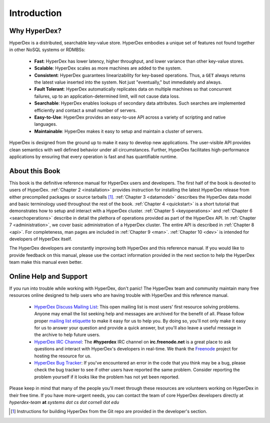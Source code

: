 Introduction
============

Why HyperDex?
-------------

HyperDex is a distributed, searchable key-value store.  HyperDex embodies a
unique set of features not found together in other NoSQL systems or RDMBSs:

 * **Fast**:  HyperDex has lower latency, higher throughput, and lower variance
   than other key-value stores.

 * **Scalable**:  HyperDex scales as more machines are added to the system.

 * **Consistent**:  HyperDex guarantees linearizability for key-based
   operations.  Thus, a ``GET`` always returns the latest value inserted into
   the system.  Not just "eventually," but immediately and always.

 * **Fault Tolerant**:  HyperDex automatically replicates data on multiple
   machines so that concurrent failures, up to an application-determined limit,
   will not cause data loss.

 * **Searchable**:  HyperDex enables lookups of secondary data attributes. Such
   searches are implemented efficiently and contact a small number of servers.

 * **Easy-to-Use**:  HyperDex provides an easy-to-use API across a variety of
   scripting and native languages.

 * **Maintainable**:  HyperDex makes it easy to setup and maintain a cluster of
   servers.

HyperDex is designed from the ground up to make it easy to develop new
applications.  The user-visible API provides clean semantics with well defined
behavior under all circumstances.  Further, HyperDex facilitates
high-performance applications by ensuring that every operation is fast and has
quantifiable runtime.

About this Book
---------------

This book is the definitive reference manual for HyperDex users and developers.
The first half of the book is devoted to users of HyperDex.
:ref:`Chapter 2 <installation>` provides instruction for installing the latest
HyperDex release from either precompiled packages or source tarballs [#devinst]_.
:ref:`Chapter 3 <datamodel>` describes the HyperDex data model and basic
terminology used throughout the rest of the book.
:ref:`Chapter 4 <quickstart>` is a short tutorial that demonstrates how to setup
and interact with a HyperDex cluster.
:ref:`Chapter 5 <keyoperations>` and :ref:`Chapter 6 <searchoperations>`
describe in detail the plethora of operations provided as part of the HyperDex
API.
In :ref:`Chapter 7 <administration>`, we cover basic administration of a
HyperDex cluster.
The entire API is described in :ref:`Chapter 8 <api>`.
For completeness, man pages are included in :ref:`Chapter 9 <man>`.
:ref:`Chapter 10 <dev>` is intended for developers of HyperDex itself.

The HyperDex developers are constantly improving both HyperDex and this
reference manual.  If you would like to provide feedback on this manual, please
use the contact information provided in the next section to help the HyperDex
team make this manual even better.

Online Help and Support
-----------------------

If you run into trouble while working with HyperDex, don't panic!  The HyperDex
team and community maintain many free resources online designed to help users
who are having trouble with HyperDex and this reference manual.

 * `HyperDex Discuss Mailing List`_:  This open mailing list is most users'
   first resource solving problems.  Anyone may email the list seeking help and
   messages are archived for the benefit of all.  Please follow proper `mailing
   list etiquette`_ to make it easy for us to help you.  By doing so, you'll not
   only make it easy for us to answer your question and provide a quick answer,
   but you'll also leave a useful message in the archive to help future users.

 * `HyperDex IRC Channel`_:  The **#hyperdex** IRC channel on
   **irc.freenode.net** is a great place to ask questions and interact with
   HyperDex's developers in real-time.  We thank the Freenode_ project for
   hosting the resource for us.

 * `HyperDex Bug Tracker`_:  If you've encountered an error in the code that you
   think may be a bug, please check the bug tracker to see if other users have
   reported the same problem.  Consider reporting the problem yourself if it
   looks like the problem has not yet been reported.

Please keep in mind that many of the people you'll meet through these resources
are volunteers working on HyperDex in their free time.  If you have more-urgent
needs, you can contact the team of core HyperDex developers directly at
*hyperdex-team* **at** *systems* *dot* *cs* *dot* *cornell* *dot* *edu*

.. _HyperDex Discuss Mailing List: https://groups.google.com/group/hyperdex-discuss
.. _mailing list etiquette: http://www.freebsd.org/doc/en_US.ISO8859-1/articles/mailing-list-faq/etiquette.html
.. _HyperDex IRC Channel: http://webchat.freenode.net/?channels=hyperdex&uio=d4
.. _HyperDex Bug Tracker: https://github.com/rescrv/HyperDex/issues
.. _Freenode: http://freenode.net/

.. [#devinst] Instructions for building HyperDex from the Git repo are provided
   in the developer's section.
